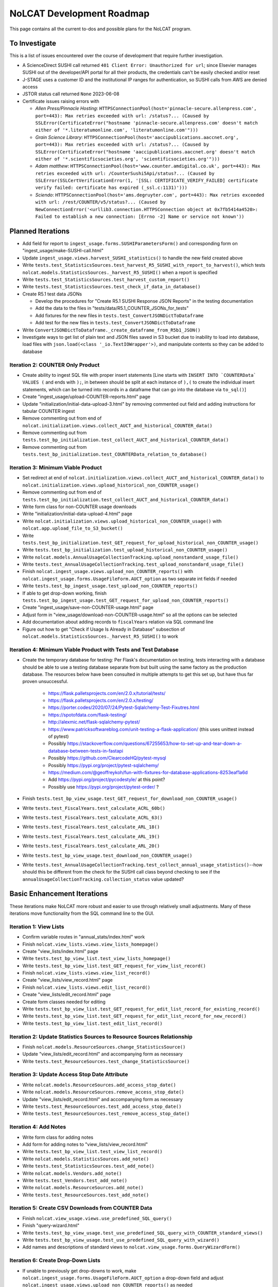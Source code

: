 NoLCAT Development Roadmap
##########################
This page contains all the current to-dos and possible plans for the NoLCAT program.

To Investigate
**************
This is a list of issues encountered over the course of development that require further investigation.

* A ScienceDirect SUSHI call returned ``401 Client Error: Unauthorized for url``; since Elsevier manages SUSHI out of the developer/API portal for all their products, the credentials can't be easily checked and/or reset
* J-STAGE uses a customer ID and the institutional IP ranges for authentication, so SUSHI calls from AWS are denied access
* JSTOR status call returned ``None`` 2023-06-08
* Certificate issues raising errors with

  * *Allen Press/Pinnacle Hosting*: ``HTTPSConnectionPool(host='pinnacle-secure.allenpress.com', port=443): Max retries exceeded with url: /status?... (Caused by SSLError(CertificateError("hostname 'pinnacle-secure.allenpress.com' doesn't match either of '*.literatumonline.com', 'literatumonline.com'")))``
  * *Grain Science Library*: ``HTTPSConnectionPool(host='aaccipublications.aaccnet.org', port=443): Max retries exceeded with url: /status?... (Caused by SSLError(CertificateError("hostname 'aaccipublications.aaccnet.org' doesn't match either of '*.scientificsocieties.org', 'scientificsocieties.org'")))``
  * *Adam matthew*: ``HTTPSConnectionPool(host='www.counter.amdigital.co.uk', port=443): Max retries exceeded with url: /CounterSushi5Api/status?... (Caused by SSLError(SSLCertVerificationError(1, '[SSL: CERTIFICATE_VERIFY_FAILED] certificate verify failed: certificate has expired (_ssl.c:1131)')))``
  * *Sciendo*: ``HTTPSConnectionPool(host='ams.degruyter.com', port=443): Max retries exceeded with url: /rest/COUNTER/v5/status?... (Caused by NewConnectionError('<urllib3.connection.HTTPSConnection object at 0x7fb5414a4520>: Failed to establish a new connection: [Errno -2] Name or service not known'))``

Planned Iterations
******************
* Add field for report to ``ingest_usage.forms.SUSHIParametersForm()`` and corresponding form on "ingest_usage/make-SUSHI-call.html"
* Update ``ingest_usage.views.harvest_SUSHI_statistics()`` to handle the new field created above
* Write ``tests.test_StatisticsSources.test_harvest_R5_SUSHI_with_report_to_harvest()``, which tests ``nolcat.models.StatisticsSources._harvest_R5_SUSHI()`` when a report is specified
* Write ``tests.test_StatisticsSources.test_harvest_custom_report()``
* Write ``tests.test_StatisticsSources.test_check_if_data_in_database()``

* Create R5.1 test data JSONs

  * Develop the procedures for "Create R5.1 SUSHI Response JSON Reports" in the testing documentation
  * Add the data to the files in "tests/data/R5.1_COUNTER_JSONs_for_tests"
  * Add fixtures for the new files in ``tests.test_ConvertJSONDictToDataframe``
  * Add test for the new files in ``tests.test_ConvertJSONDictToDataframe``

* Write ``ConvertJSONDictToDataframe._create_dataframe_from_R5b1_JSON()``
* Investigate ways to get list of plain text and JSON files saved in S3 bucket due to inability to load into database, load files with ``json.load(<class '_io.TextIOWrapper'>)``, and manipulate contents so they can be added to database

Iteration 2: COUNTER Only Product
=================================
* Create ability to ingest SQL file with proper insert statements [Line starts with ``INSERT INTO `COUNTERData` VALUES (`` and ends with ``);``, in between should be split at each instance of ``),(`` to create the individual insert statements, which can be turned into records in a dataframe that can go into the database via ``to_sql()``]
* Create "ingest_usage/upload-COUNTER-reports.html" page
* Update "initialization/initial-data-upload-3.html" by removing commented out field and adding instructions for tabular COUNTER ingest
* Remove commenting out from end of ``nolcat.initialization.views.collect_AUCT_and_historical_COUNTER_data()``
* Remove commenting out from ``tests.test_bp_initialization.test_collect_AUCT_and_historical_COUNTER_data()``
* Remove commenting out from ``tests.test_bp_initialization.test_COUNTERData_relation_to_database()``

Iteration 3: Minimum Viable Product
===================================
* Set redirect at end of ``nolcat.initialization.views.collect_AUCT_and_historical_COUNTER_data()`` to ``nolcat.initialization.views.upload_historical_non_COUNTER_usage()``
* Remove commenting out from end of ``tests.test_bp_initialization.test_collect_AUCT_and_historical_COUNTER_data()``
* Write form class for non-COUNTER usage downloads
* Write "initialization/initial-data-upload-4.html" page
* Write ``nolcat.initialization.views.upload_historical_non_COUNTER_usage()`` with ``nolcat.app.upload_file_to_S3_bucket()``
* Write ``tests.test_bp_initialization.test_GET_request_for_upload_historical_non_COUNTER_usage()``
* Write ``tests.test_bp_initialization.test_upload_historical_non_COUNTER_usage()``
* Write ``nolcat.models.AnnualUsageCollectionTracking.upload_nonstandard_usage_file()``
* Write ``tests.test_AnnualUsageCollectionTracking.test_upload_nonstandard_usage_file()``
* Finish ``nolcat.ingest_usage.views.upload_non_COUNTER_reports()`` with ``nolcat.ingest_usage.forms.UsageFileForm.AUCT_option`` as two separate int fields if needed
* Write ``tests.test_bp_ingest_usage.test_upload_non_COUNTER_reports()``
* If able to get drop-down working, finish ``tests.test_bp_ingest_usage.test_GET_request_for_upload_non_COUNTER_reports()``
* Create "ingest_usage/save-non-COUNTER-usage.html" page
* Adjust form in "view_usage/download-non-COUNTER-usage.html" so all the options can be selected
* Add documentation about adding records to ``fiscalYears`` relation via SQL command line
* Figure out how to get "Check if Usage Is Already in Database" subsection of ``nolcat.models.StatisticsSources._harvest_R5_SUSHI()`` to work

Iteration 4: Minimum Viable Product with Tests and Test Database
================================================================
* Create the temporary database for testing: Per Flask's documentation on testing, tests interacting with a database should be able to use a testing database separate from but built using the same factory as the production database. The resources below have been consulted in multiple attempts to get this set up, but have thus far proven unsuccessful.

    * https://flask.palletsprojects.com/en/2.0.x/tutorial/tests/
    * https://flask.palletsprojects.com/en/2.0.x/testing/
    * https://porter.codes/2020/07/24/Pytest-Sqlalchemy-Test-Fixutres.html
    * https://spotofdata.com/flask-testing/
    * http://alexmic.net/flask-sqlalchemy-pytest/
    * https://www.patricksoftwareblog.com/unit-testing-a-flask-application/ (this uses unittest instead of pytest)
    * Possibly https://stackoverflow.com/questions/67255653/how-to-set-up-and-tear-down-a-database-between-tests-in-fastapi
    * Possibly https://github.com/ClearcodeHQ/pytest-mysql
    * Possibly https://pypi.org/project/pytest-sqlalchemy/
    * https://medium.com/@geoffreykoh/fun-with-fixtures-for-database-applications-8253eaf1a6d
    * Add https://pypi.org/project/pycodestyle/ at this point?
    * Possibly use https://pypi.org/project/pytest-order/ ?

* Finish ``tests.test_bp_view_usage.test_GET_request_for_download_non_COUNTER_usage()``
* Write ``tests.test_FiscalYears.test_calculate_ACRL_60b()``
* Write ``tests.test_FiscalYears.test_calculate_ACRL_63()``
* Write ``tests.test_FiscalYears.test_calculate_ARL_18()``
* Write ``tests.test_FiscalYears.test_calculate_ARL_19()``
* Write ``tests.test_FiscalYears.test_calculate_ARL_20()``
* Write ``tests.test_bp_view_usage.test_download_non_COUNTER_usage()``
* Write ``tests.test_AnnualUsageCollectionTracking.test_collect_annual_usage_statistics()``--how should this be different from the check for the SUSHI call class beyond checking to see if the ``annualUsageCollectionTracking.collection_status`` value updated?

Basic Enhancement Iterations
****************************
These iterations make NoLCAT more robust and easier to use through relatively small adjustments. Many of these iterations move functionality from the SQL command line to the GUI.

Iteration 1: View Lists
=======================
* Confirm variable routes in "annual_stats/index.html" work
* Finish ``nolcat.view_lists.views.view_lists_homepage()``
* Create "view_lists/index.html" page
* Write ``tests.test_bp_view_list.test_view_lists_homepage()``
* Write ``tests.test_bp_view_list.test_GET_request_for_view_list_record()``
* Finish ``nolcat.view_lists.views.view_list_record()``
* Create "view_lists/view_record.html" page
* Finish ``nolcat.view_lists.views.edit_list_record()``
* Create "view_lists/edit_record.html" page
* Create form classes needed for editing
* Write ``tests.test_bp_view_list.test_GET_request_for_edit_list_record_for_existing_record()``
* Write ``tests.test_bp_view_list.test_GET_request_for_edit_list_record_for_new_record()``
* Write ``tests.test_bp_view_list.test_edit_list_record()``

Iteration 2: Update Statistics Sources to Resource Sources Relationship
=======================================================================
* Finish ``nolcat.models.ResourceSources.change_StatisticsSource()``
* Update "view_lists/edit_record.html" and accompanying form as necessary
* Write ``tests.test_ResourceSources.test_change_StatisticsSource()``

Iteration 3: Update Access Stop Date Attribute
==============================================
* Write ``nolcat.models.ResourceSources.add_access_stop_date()``
* Write ``nolcat.models.ResourceSources.remove_access_stop_date()``
* Update "view_lists/edit_record.html" and accompanying form as necessary
* Write ``tests.test_ResourceSources.test_add_access_stop_date()``
* Write ``tests.test_ResourceSources.test_remove_access_stop_date()``

Iteration 4: Add Notes
======================
* Write form class for adding notes
* Add form for adding notes to "view_lists/view_record.html"
* Write ``tests.test_bp_view_list.test_view_list_record()``
* Write ``nolcat.models.StatisticsSources.add_note()``
* Write ``tests.test_StatisticsSources.test_add_note()``
* Write ``nolcat.models.Vendors.add_note()``
* Write ``tests.test_Vendors.test_add_note()``
* Write ``nolcat.models.ResourceSources.add_note()``
* Write ``tests.test_ResourceSources.test_add_note()``

Iteration 5: Create CSV Downloads from COUNTER Data
===================================================
* Finish ``nolcat.view_usage.views.use_predefined_SQL_query()``
* Finish "query-wizard.html"
* Write ``tests.test_bp_view_usage.test_use_predefined_SQL_query_with_COUNTER_standard_views()``
* Write ``tests.test_bp_view_usage.test_use_predefined_SQL_query_with_wizard()``
* Add names and descriptions of standard views to ``nolcat.view_usage.forms.QueryWizardForm()``

Iteration 6: Create Drop-Down Lists
===================================
* If unable to previously get drop-downs to work, make ``nolcat.ingest_usage.forms.UsageFileForm.AUCT_option`` a drop-down field and adjust ``nolcat.ingest_usage.views.upload_non_COUNTER_reports()`` as needed
* If unable to previously get drop-downs to work, finish ``tests.test_bp_ingest_usage.test_GET_request_for_upload_non_COUNTER_reports()``
* Make ``nolcat.ingest_usage.forms.SUSHIParametersForm.statistics_source`` a drop-down field

Iteration 7: Create Query Wizard
================================
* Craft queries to use
* Create drop-down fields for COUNTER elements in ``nolcat.view_usage.forms.QueryWizardForm()``

Iteration 8: Show Fiscal Year Information
=========================================
* Finish ``nolcat.annual_stats.views.annual_stats_homepage()``
* Finish ``nolcat.annual_stats.views.show_fiscal_year_details()``
* Finish ``nolcat.annual_stats.forms.RunAnnualStatsMethodsForm()``
* Finish ``nolcat.annual_stats.forms.EditFiscalYearForm()``
* Finish "annual_stats/fiscal-year-details.html"
* Write ``tests.test_bp_annual_stats.test_GET_request_for_show_fiscal_year_details()``
* Write ``tests.test_bp_annual_stats.test_show_fiscal_year_details_submitting_RunAnnualStatsMethodsForm()``
* Write ``tests.test_bp_annual_stats.test_show_fiscal_year_details_submitting_EditFiscalYearForm()``

Iteration 9: Show Annual Usage Collection Tracking Information
==============================================================
* Finish ``nolcat.annual_stats.views.annual_stats_homepage()``
* Finish ``nolcat.annual_stats.forms.EditAUCTForm()``
* Write ``tests.test_bp_annual_stats.test_show_fiscal_year_details_submitting_EditAUCTForm()``

Iteration 10: Initiate All SUSHI Collection for Fiscal Year
===========================================================
* Finish ``nolcat.models.FiscalYears.collect_fiscal_year_usage_statistics()``
* Write ``tests.test_FiscalYears.test_collect_fiscal_year_usage_statistics()``

Iteration 11: Switch Message Display from Stdout to Flask
=========================================================
* Make second return statement in ``nolcat.models.StatisticsSources.fetch_SUSHI_information()`` display in Flask
* Write ``tests.test_StatisticsSources.test_fetch_SUSHI_information_for_display()``
* Make return statements with strings in ``nolcat.models.StatisticsSources._harvest_R5_SUSHI()`` display in Flask
* Make return statements with key "ERROR" in ``nolcat.SUSHI_call_and_response.SUSHICallAndResponse.make_SUSHI_call()`` display in Flask
* Use tkinter messagebox to get information from user in ``nolcat.SUSHI_call_and_response.SUSHICallAndResponse._handle_SUSHI_exceptions()``

Iteration 12: Create UI Design and Jinja Templates
==================================================
* Clean up CSS file
* Create CSS class for flashed messages
* Create Jinja template header and footer in "nolcat/templates/layout.html"

Open Source Iterations
**********************
These iterations contain updates necessary for NoLCAT to be used as an open source program.

Iteration 1: Create Downloadable AUCT Template
==============================================
* Finish creation of "initialize_annualUsageCollectionTracking.csv" in ``nolcat.initialization.views.collect_AUCT_and_historical_COUNTER_data()``
* Update ``tests.test_bp_initialization.test_GET_request_for_collect_AUCT_and_historical_COUNTER_data()``

Iteration 2: Make Initialization Forms Downloadable
===================================================
* Get Jinja download to work in "initialization/index.html", "initialization/initial-data-upload-2.html", and "initialization/initial-data-upload-3.html"
* Write ``tests.test_bp_initialization.test_download_file()``

Iteration 3: Write ``__repr__`` Methods
=======================================
* Write ``nolcat.models.FiscalYears.__repr__()``
* Write ``nolcat.models.Vendors.__repr__()``
* Write ``nolcat.models.VendorNotes.__repr__()``
* Write ``nolcat.models.StatisticsSourceNotes.__repr__()``
* Write ``nolcat.models.ResourceSources.__repr__()``
* Write ``nolcat.models.ResourceSourceNotes.__repr__()``
* Write ``nolcat.models.StatisticsResourceSources.__repr__()``
* Write ``nolcat.models.AnnualUsageCollectionTracking.__repr__()``
* Write ``nolcat.models.COUNTERData.__repr__()``

Iteration 4: Formalize Documentation
====================================
* Update and flesh out README according to best practices
* Run command line operations ``sphinx-apidoc -o docs/source/ nolcat`` and ``make html`` for Sphinx
* Organize custom documentation pages on Sphinx index

Iteration 5: Display Data Uploaded at End of Initialization
===========================================================
* Add display of all data in the database to "initialization/show-loaded-data.html"
* Write ``tests.test_bp_initialization.test_data_load_complete()``

Iteration 6: Correct 500 Error Function
=======================================
* Get HTTP 500 error handler to work

Iteration 7: Confirm Flask-SQLAlchemy Enum
==========================================
* Confirm that ``nolcat.models.AnnualUsageCollectionTracking.collection_status`` properly creates and behaves as an enum

Aspirational Iterations
***********************
These iterations would create features that would be nice to have but aren't necessary to basic functionality. Some are fairly simple; others are quite ambitious.

Iteration: View All Associated Resource and Statistics Sources in a Vendor Record
=================================================================================
* Finish ``nolcat.models.Vendors.get_statisticsSources()``
* Write ``tests.test_Vendors.test_get_statisticsSources_records()``
* Finish ``nolcat.models.Vendors.get_resourceSources()``
* Write ``tests.test_Vendors.test_get_resourceSources_records()``
* Add ``nolcat.models.Vendors.get_statisticsSources()`` and ``nolcat.models.Vendors.get_resourceSources()`` to ``nolcat.view_lists.views.view_list_record()`` when vendors are being displayed

Iteration: Create Method for Adding New Fiscal Years to the Relation
====================================================================
* Determine the best method to add a record for the new fiscal year to the ``FiscalYears`` relation (ideally with automatic execution each July 1)

Iteration: Allow User-Created SQL Queries
=========================================
* Figure out how to prevent SQL injection in ``nolcat.view_usage.views.run_custom_SQL_query()``
* Write ``tests.test_bp_view_usage.test_run_custom_SQL_query()``

Iteration: Display Results of Usage Data Requests in Browser
============================================================
* Modify routes in ``nolcat.view_usage.views`` that return CSVs to return HTML pages from which those CSVs can be downloaded
* Show dataframes used to create CSVs in browser (see https://stackoverflow.com/q/52644035 and https://stackoverflow.com/q/22180993 for info about adding dataframes to Flask display)

Iteration: Display Data Visualization of Usage Data Requests in Browser
=======================================================================
* Make final decision between Plotly/Dash and Bokeh
* Change dataframes displayed as tables in browser to data visualizations

Iteration: Get SUSHI Credentials from Alma
==========================================
* Add way to determine if data should be fetched from Alma or the JSON file at the beginning of ``nolcat.models.StatisticsSources.fetch_SUSHI_information()``
* Write "Retrieve Data from Alma" subsection of ``nolcat.models.StatisticsSources.fetch_SUSHI_information()``

Iteration: Add User Accounts to Restrict Access
===============================================
* Add "Flask-User" library
* Establish if there's going to be a single user login and a single admin login, or if everyone has their own login
* Write ``tests.test_bp_login.test_logging_in()``
* Write ``tests.test_bp_login.test_logging_in_as_admin()``
* Write ``tests.test_bp_login.test_creating_an_account()``
* Create redirect to ``nolcat.initialization.views.collect_FY_and_vendor_data()`` after the creation of the first account with data ingest permissions

Iteration: Deduplicate Resources
================================
* Review the main branch of the repo as of commit 207c4a14b521b7f247f5249a080b4a725963b599 (made 2023-01-20)
* Remove hyphens from all ISBNs to handle their inconsistency in usage and placement

Iteration: Handle Reports Without Corresponding Customizable Reports
====================================================================
* Figure out how to view reports found in subsection "Add Any Standard Reports Not Corresponding to a Customizable Report" of ``nolcat.models.StatisticsSources._harvest_R5_SUSHI()``

Iteration: Incorporate Springshare Databases A-Z Statistics
===========================================================
* Create relation with the databases in the Springshare Databases A-Z list
* Connect values in the above relation with ``resourceSources`` records through a foreign key in the new relation or a junction table
* Create other relation(s) to hold the usage data in a normalized fashion
* Add relation classes to ``nolcat.models`` for all the newly created relations

Iteration: Incorporate OpenAthens Statistics
============================================
* Create relation with the activated resources in the OpenAthens resource catalog
* Connect values in the above relation with ``resourceSources`` records through a foreign key in the new relation or a junction table
* Create other relation(s) to hold the usage data in a normalized fashion
* Add relation classes to ``nolcat.models`` for all the newly created relations

Iteration: Incorporate Embargo and Paywall Data
===============================================
* Add fields to relation for resources for the embargo and paywall data
* Create templates in query wizard that separates usage into before and after embargo and/or paywall dates based on the ``YOP`` field